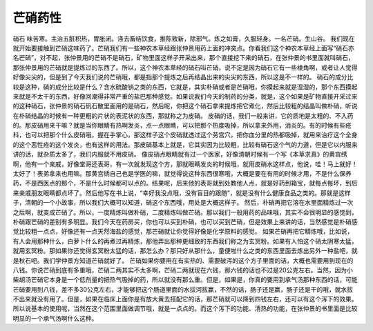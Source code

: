 芒硝药性
===========

硝石   味苦寒。主治五脏积热，胃胀闭。涤去畜结饮食，推陈致新，除邪气。炼之如膏，久服轻身。一名芒硝。生山谷。
我们现在就开始要接触到芒硝这味药了。芒硝我们有一些神农本草经跟张仲景用药上面的冲突点。你看我们这个神农本草经上面写“硝石亦名芒硝”，对不起，张仲景用的芒硝不是硝石，矿物里面这样子开采出来，那个直接挖下来的硝石，在张仲景的书里面就叫硝石，那张仲景用的芒硝就是提炼过的东西了。所以，这个神农本草经的硝石叫芒硝，说不定是因为硝石它有一些棱角啊，或者让人觉得好像尖尖的，但是到了今天我们说的芒硝哦，都是指那个提炼之后再结晶出来的尖尖的东西，所以这是不一样的。
硝石的成分比较是这种，硝的成分比较是什么？含水硫酸钠之类的东西，它就是，其实朴硝或者是芒硝哦，你摸起来就是湿湿的，那个东西摸起来就是不太干的东西，好像回潮得非常严重的盐巴那种感觉。如果说我们今天的制药的分类，就是，这个如果是矿物直接开采过来的这种硝石，张仲景的硝石矾石散里面用的是硝石，然后呢，你把这个硝石拿来提炼把它煮化，然后比较粗的结晶叫做朴硝，听说在朴硝结晶的时候有一种更粗的片状的表泥状的东西，那就称之为皮硝。
皮硝的话，我们一般来讲，它的质地是太粗的、不入药的。那皮硝用来干嘛？就是当你眼睛有热啊发炎，点一点眼睛，可以把那个热度吸掉，所以拿来外用，消炎的。有的时候有些疮科，也可以把那个什么皮硝哦，握在手掌心，那这样子这个皮硝就透过这个劳宫穴，把你血分里的热都吸掉，就用来治疗这个全身的这个恶性疮的这个发炎，也有这样的用法。那皮硝基本上就是，它其实因为比较粗，比较有硝石这个气的力道，但是它以内服来讲的话，就杂质太多了，我们内服就不用皮硝。
像皮硝点眼睛就有过一个医家，好像清朝时候有一个写《本草求真》的黄宫绣啊，他有一个亲戚，好像堂哥还表哥，有一次就发现这个方，那就眼睛发炎的时候哦，就用皮硝水这样点，他说，哇！马上就好！太好了！表弟拿来也用嘛。那黄宫绣自己也是学医的嘛，就觉得说这种东西很寒哦，大概是要在有用的时候才用，不是什么保养药，不是西医点的那个，不是什么时候都可以点的。结果呢，后来他的表哥就到处教他人点，就是好药到箱宝，就每点每坏，到后来亲戚朋友眼睛都点坏了。然后他写在书上说，“幸好我没点哦，没有盲目的跟随”，就是没有什么健康食品之类的。那就是这样子，清朝的一个小故事，所以我们大概可以知道，硝这个东西哦，用处是大概这样子。
然后，朴硝再把它溶在水里面精炼过一次之后啊，就变成芒硝了。所以，一度精炼叫做朴硝，二度精炼叫做芒硝。那以我们一般用药的品味哦，其实不会很明显的感觉到，朴硝跟芒硝的差别有多明显。我们今天在药房买，你也可以买到朴硝，也可以买到芒硝，但是效果上来讲的话，当然感觉是朴硝感觉比较粗一点点，好像还有一点天然海盐的感觉，那芒硝就让你觉得好像是化学原料的感觉。
如果芒硝再把它精炼哦，比如说，有人会用那种什么，白萝卜什么的再煮过再精炼，那他弄出那种更细致的东西我们称之为玄冥粉。如果有人怕这个硝太阴寒太猛，就用玄冥粉。那如果你还觉得玄冥粉太猛的话，那怎么办？那只好从那什么，童便啦什么之类的东西里面去炼出另外一种盐吧，就是秋石吧。我们学仲景方知道芒硝就好了。
芒硝如果你要用在有实热的、需要破泻的这个方子里面的话，大概也需要用到现在的八钱。你说芒硝到底有多重哦，芒硝二两其实不太多啊，芒硝二两就现在六钱，那六钱的话也不过是20公克左右。当然，因为小柴胡汤芒硝它本身是一个低剂量的把热气吸掉的药，所以就没有那么重。但是，如果是，你真的要用到承气汤那种东西的话，可能芒硝要用到八钱，差不多30公克左右，才能够把这个肠道里面的水拔河拔赢，不然的话，肠子还是赢，肠子还是干的哦，就水拔不出来就没有用了。但是，如果在临床上面你是有放大黄去搭配它的话，那芒硝就可以降到四钱左右，还可以有这个泻下的效果。所以说基本的使用呢，当然在这个范围里面做调节哦，就是一点点的。而这个泻下的功能、清热的功能，在张仲景的书里面是比较明显的一个承气汤啊什么这种。
